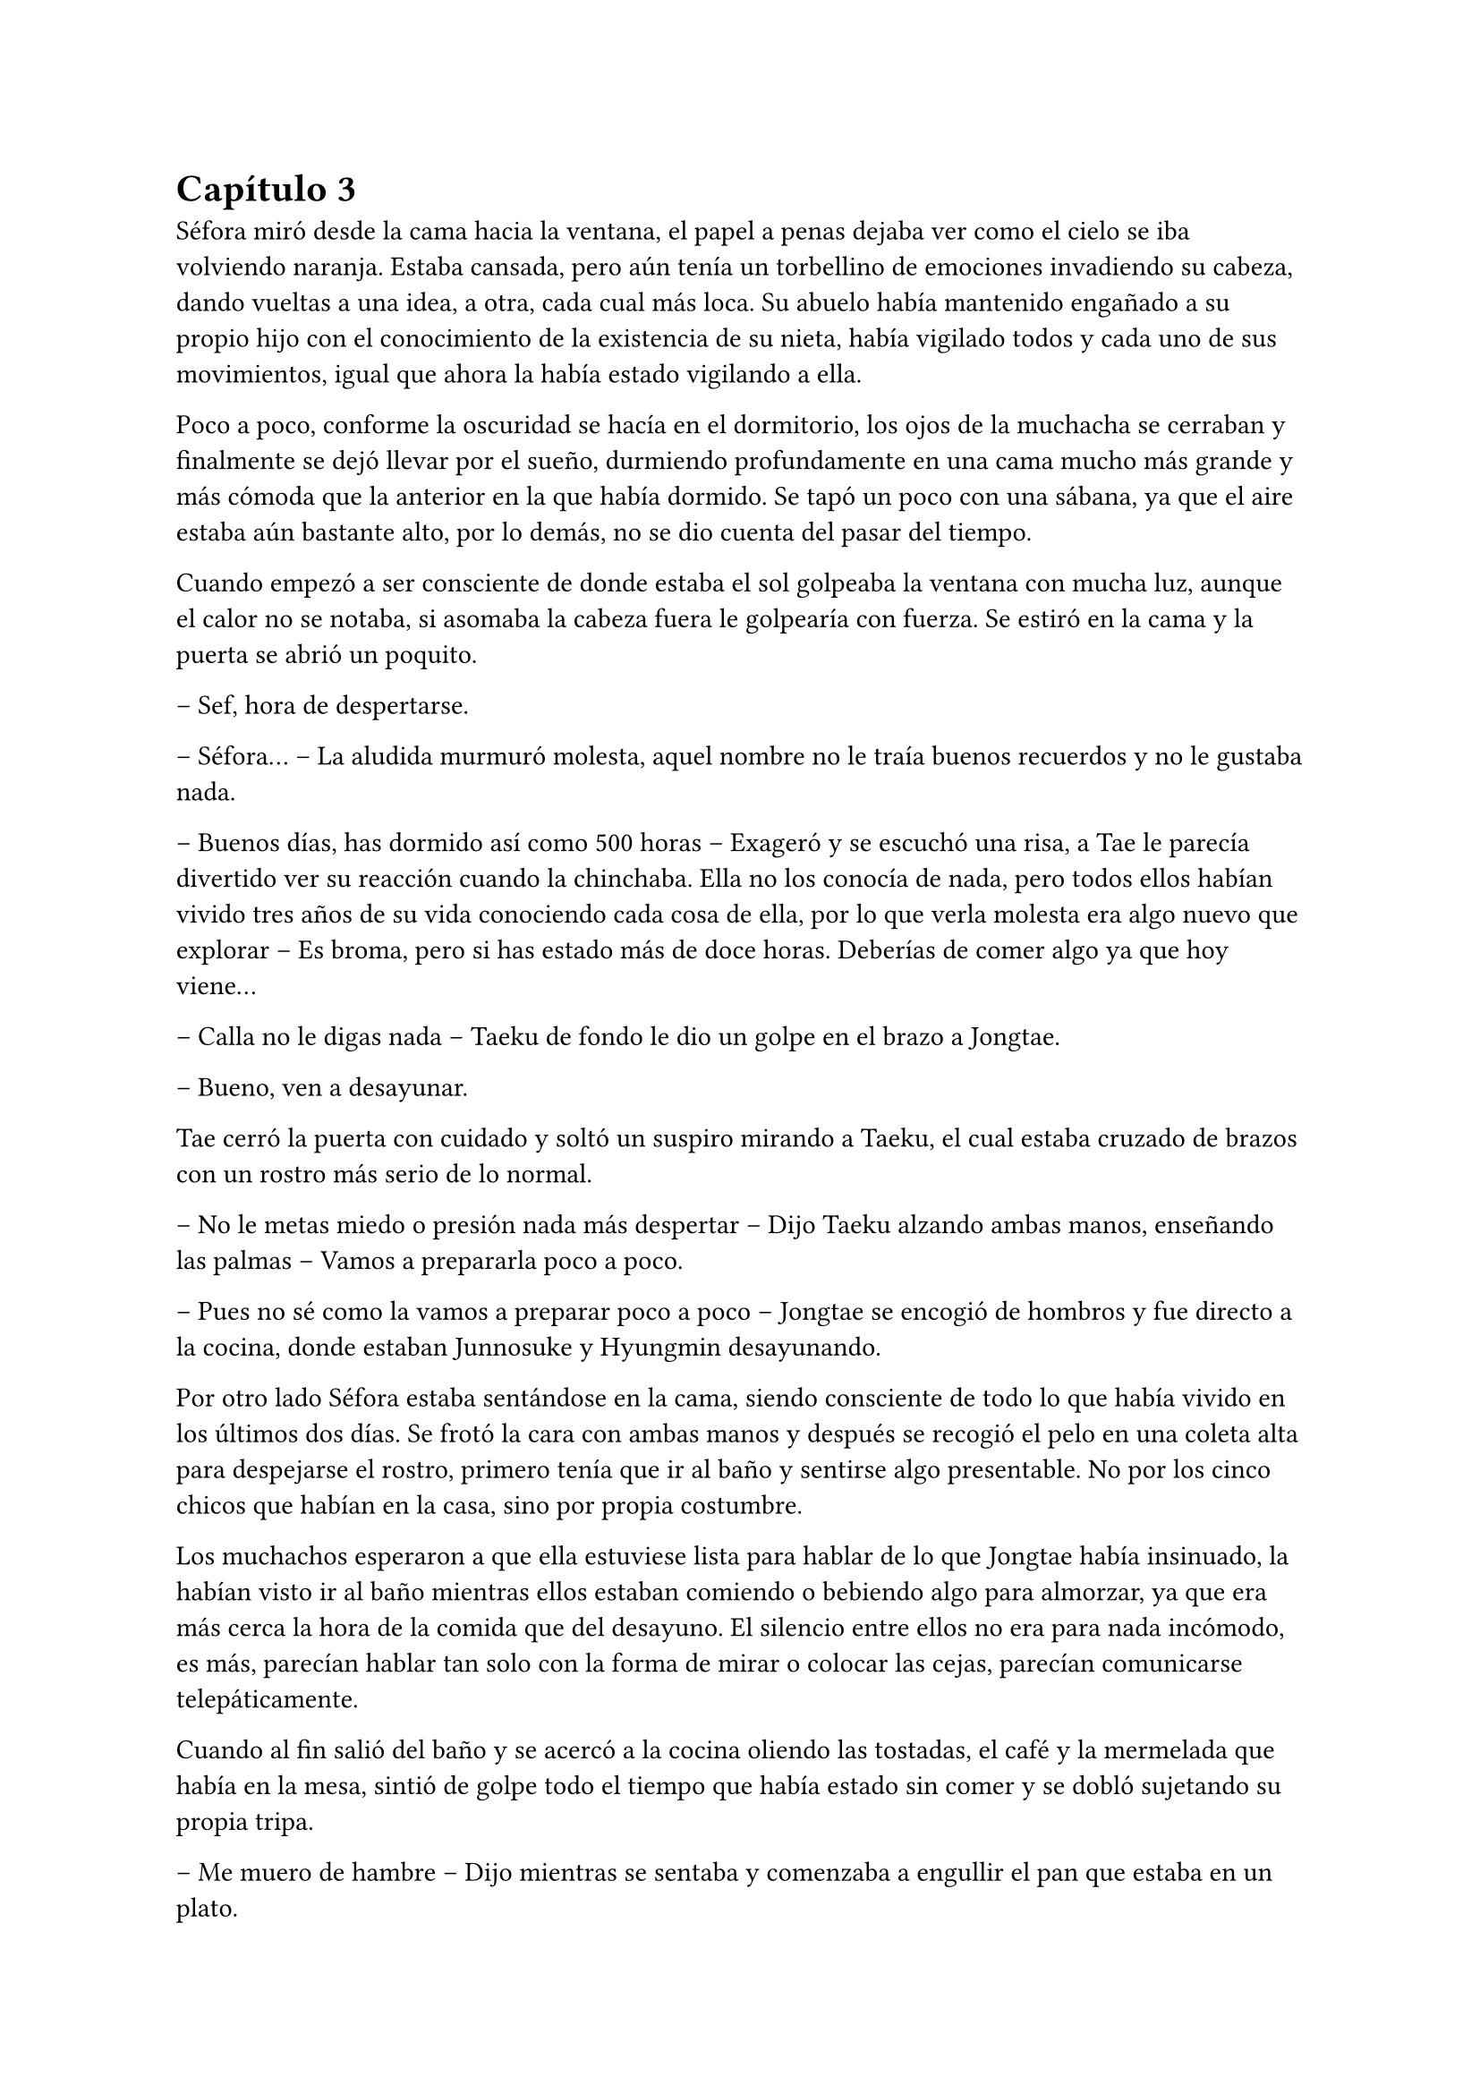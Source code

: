 = Capítulo 3

Séfora miró desde la cama hacia la ventana, el papel a penas dejaba ver como el cielo se iba volviendo naranja. Estaba cansada, pero aún tenía un torbellino de emociones invadiendo su cabeza, dando vueltas a una idea, a otra, cada cual más loca. Su abuelo había mantenido engañado a su propio hijo con el conocimiento de la existencia de su nieta, había vigilado todos y cada uno de sus movimientos, igual que ahora la había estado vigilando a ella.

Poco a poco, conforme la oscuridad se hacía en el dormitorio, los ojos de la muchacha se cerraban y finalmente se dejó llevar por el sueño, durmiendo profundamente en una cama mucho más grande y más cómoda que la anterior en la que había dormido. Se tapó un poco con una sábana, ya que el aire estaba aún bastante alto, por lo demás, no se dio cuenta del pasar del tiempo.

Cuando empezó a ser consciente de donde estaba el sol golpeaba la ventana con mucha luz, aunque el calor no se notaba, si asomaba la cabeza fuera le golpearía con fuerza. Se estiró en la cama y la puerta se abrió un poquito.

-- Sef, hora de despertarse.

-- Séfora… -- La aludida murmuró molesta, aquel nombre no le traía buenos recuerdos y no le gustaba nada.

-- Buenos días, has dormido así como 500 horas -- Exageró y se escuchó una risa, a Tae le parecía divertido ver su reacción cuando la chinchaba. Ella no los conocía de nada, pero todos ellos habían vivido tres años de su vida conociendo cada cosa de ella, por lo que verla molesta era algo nuevo que explorar -- Es broma, pero si has estado más de doce horas. Deberías de comer algo ya que hoy viene...

-- Calla no le digas nada -- Taeku de fondo le dio un golpe en el brazo a Jongtae.

-- Bueno, ven a desayunar.

Tae cerró la puerta con cuidado y soltó un suspiro mirando a Taeku, el cual estaba cruzado de brazos con un rostro más serio de lo normal.

-- No le metas miedo o presión nada más despertar -- Dijo Taeku alzando ambas manos, enseñando las palmas -- Vamos a prepararla poco a poco.

-- Pues no sé como la vamos a preparar poco a poco -- Jongtae se encogió de hombros y fue directo a la cocina, donde estaban Junnosuke y Hyungmin desayunando.

Por otro lado Séfora estaba sentándose en la cama, siendo consciente de todo lo que había vivido en los últimos dos días. Se frotó la cara con ambas manos y después se recogió el pelo en una coleta alta para despejarse el rostro, primero tenía que ir al baño y sentirse algo presentable. No por los cinco chicos que habían en la casa, sino por propia costumbre.

Los muchachos esperaron a que ella estuviese lista para hablar de lo que Jongtae había insinuado, la habían visto ir al baño mientras ellos estaban comiendo o bebiendo algo para almorzar, ya que era más cerca la hora de la comida que del desayuno. El silencio entre ellos no era para nada incómodo, es más, parecían hablar tan solo con la forma de mirar o colocar las cejas, parecían comunicarse telepáticamente.

Cuando al fin salió del baño y se acercó a la cocina oliendo las tostadas, el café y la mermelada que había en la mesa, sintió de golpe todo el tiempo que había estado sin comer y se dobló sujetando su propia tripa.

-- Me muero de hambre -- Dijo mientras se sentaba y comenzaba a engullir el pan que estaba en un plato.

-- Veo que te has levantado con más apetito -- Dijo Yonghwa con una sonrisa, estaba de pie al lado de la puerta de la cocina, apoyado con tranquilidad -- Me alegro, hoy necesitas fuerzas.

-- ¿Qué ocurre hoy? -- Preguntó ella con la boca algo llena, bajando el pan tostado con una taza de café que tenía en frente.

-- A ver -- Taeku tosió un poco para captar su atención -- Viene Ten Shio. Era la mano derecha de tu abuelo. Quiere conocerte.

Casi se atragantó cuando escuchó quién era la persona que iba a venir ese día. Se dio un par de golpes en el pecho y los miró con mucho pánico. Taeku se sentó a su lado en una silla y con mucha paciencia suspiró.

-- Ten Shio se muestra dudoso a cerca de tu procedencia, que estés preparada, que aprendas sobre el asunto -- La última palabra la entrecomilló con los dedos de ambas manos.

-- Claro que no sé nada de este asunto -- Dijo casi sobresaltada, pero no dejaba de comer -- Si yo hace básicamente dos días me acosté enterándome que mi padre se llama Ryu y soy medio japonesa, qué narices voy a saber yo de ser dueña de un centro comercial, el manejo y el cuidado de las tiendas.

-- Joder Taeku, qué metáfora más buena -- Dijo Junnosuke desde su sitio en la silla frente allos, al otro lado de la mesa.

-- Lo sé -- Taeku sonrió con orgullo.

-- Si por mi fuera, se lo dejaba todo a ese tal Ten no-sequé… -- Séfora dejó el plato y la taza vacía en el fregador y apoyó ambas manos en el poyete, soltando un suspiro a la vez que giraba el cuerpo para enfrentarse a ellos.

-- ¡No! -- Dijeron los cinco a la vez y ella se sobresaltó porque alzaron la voz. Tae habló -- No, no le insinúes eso, primero escúchale, pero no digas nada.

Séfora no entendía el por qué no podía encargarse ese señor de todo lo que tenía su abuelo, pero Taeku y los demás tenían una pequeña sospecha sobre el trabajo que Ten Shio estaba haciendo con los papeleos del testamento y no querían ni insinuar que Ten Shio se lo quedara todo.

-- Pero es que… no sé nada -- La chica se abrazó el cuerpo para protegerse de todo lo que parecían decir las miradas de los chicos.

-- Por eso no te preocupes, nosotros vamos a enseñarte absolutamente todo -- Dijo Yonghwa con mucha calma -- Te vamos a enseñar el idioma y el manejo del centro comercial. Pero no cedas nada a nadie sin saber lo que tienes en las manos. Ni siquiera a nosotros ¿vale?

Ella solo quería quitarse de encima el muerto que le había caído encima con la noticia y ellos parecían solo que ella cargara con todo el problema, ¿no querían protegerla? Se sentía confusa, pero eran las únicas personas que en ese momento podía tener de su lado e intentaba confiar en ellos.

Taeku salió de la cocina para ir directo a una habitación donde tenía su despacho, o al menos una mesa llena de papeles con una silla, todo improvisado porque no sabían que iban a ir a ese piso tan pronto. Agarró unos papeles y los ojeó, vió que estaban en español y volvió de nuevo a la cocina.

-- Esto es como un pre acuerdo para que lo leas -- Estiró la mano para que ella pudiera agarrar el papel. Lo ojeó -- No es que diga mucho, pero si que pide confidencialidad. No hables de esto con nadie.

-- No tengo a nadie tampoco -- Dijo en un hilo de voz pensando en sus abuelos en Madrid mientras miraba el papel -- ¿Estan... muertos?

-- Ve a ponerte algo más decente, hay ropa en el armario, no sé si será tu taya, pero la compramos a ojo -- Señaló con la cabeza la habitación de la chica.

Entró al dormitorio recelosa por la ropa que encontraría en el armario. Debía admitir que a penas había cogido ropa de su casa cuando salió tan abruptamente, así que agradecía que ellos hubiesen pensado en todo. Aunque no agradecía el estilo de ropa que había, ya que eran camisas blancas y pantalones de vestir negros. Resopló y se probó la ropa, que le estaba algo grande, pero podría disimularlo un poco con algunos arreglos. Mientras se abotonaba la camisa y se miraba en el espejo lo horrible que estaba escuchó voces que venían del salón, de más personas que los cinco muchachos. Respiró hondo antes de salir y se permitió pensar que saldría a servir las bebidas ya que parecía una camarera.

Iba cohibida, no sabía con quién se iba a presentar ni qué tipo de personas eran, si quiera sabía si aquel hombre conocía su idioma, porque ella tenía claro que a parte del español no hablaba nada más que por teléfono. Y ya ni eso.

Se había dejado el pelo en una coleta y se plantó detrás de los cinco muchachos que hablaban calmados en japonés con las tres personas que habían llegado. El que estaba en medio era un señor bastante mayor, algo bajo y delgado, con el pelo casi blanco pero con ropa impecable. A su derecha había un chico rubio que llevaba una venda cubriendo su nariz y al otro lado una chica que parecía tener la misma edad que Séfora pero que había pasado por unas cuantas catástrofes para llegar allí con cara de amargada. Parecían no haberse percatado de su presencia hasta que el hombre mayor habló en un español algo torpe.

-- Oh, es la viva imagen de su padre -- El hombre mayor se acercó a ella pasando entre los chicos y agarró su mano -- Soy Ten Shio, era el mejor amigo de tu abuelo, quien siempre estaba a su lado. Mucho gusto Séfora, me alegra poder conocerte al fin.

-- Lo… mismo digo -- Casi murmuró inclinada hacia atrás, le apestaba el aliento a tabaco mezclado con menta y para ella era bastante desagradable. Aunque para ella hacía tan solo una hora que sabía de su existencia, quería ser cordial.

-- Sé que hasta ayer no sabías nada de nosotros, ha sido todo repentino -- Ignorando a los chicos que estaban de pie al rededor de Séfora, la llevó hasta el sofá e indicó que se sentara, él hizo lo mismo a su lado -- Siento que te hayas tenido que enterar de todo esto en estas circunstancias y lamento tu pérdida.

-- Gracias -- Asintió con la cabeza agradecida, ¿Lo decía por su amigo o por sus abuelos maternos?

-- Supongo que los muchachos te lo han contado todo -- Hizo como si solo estuviesen él y ella en el piso, la miraba con una sonrisa que podría interpretarse como falsa o forzada, parecía que solo tenía un interés fijo para hablar con ella -- ¿No? 

-- Creo que si -- Dijo aparentando firmeza, mirando de reojo a Taeku que asintió con la cabeza de forma disimulada, no sabía qué era todo, pero aún asi lo dijo.

-- Bien, bien -- El hombre sonrió algo más relajado a su respuesta -- Son muy buenos chicos, Ryu sabia escoger muy bien a las personas, lástima que su hijo… -- Soltó un leve suspiro y negó con la cabeza -- No importa, ahora tú estás aquí y eres la heredera. La única heredera.

Ten Shio habló sin tapujos. Con el poco español que sabía y con la ayuda de Taeku le explicó que su abuelo, en paz descansase, era dueño de una empresa mundialmente conocida con sedes en varios países asiáticos y américa del sur, queriendo expandirse por todo el mundo, yendo con paso firme y cuidadoso. Séfora tenía la cabeza en otro mundo mientras aquel hombre explicaba escogiendo sus palabras muy bien que de ella dependía el orden de la organización en todos los países asiáticos, que debía cuidar que todo siguiera su orden.

Ella en su cabeza pensaba en la foto que había visto de sus padres y la analizaba mentalmente. Fue entonces cuando se dio cuenta que detrás de las piernas de su padre habían unas manitas de un niño o una niña algo más mayor de lo que era ella, pero estaba escondido, había que fijarse bien. Y entonces comprendió que era posible que no fuese la única heredera que existia. Pero si ellos no sabían nada de aquella personita mejor no decir nada. Investigaría por su cuenta.

Ten Shio seguía con su monólogo, haciendo preguntas fáciles de responder para ella, que estaba algo ausente pero miraba concentrada a aquel hombre. Cuando terminó de hablar se puso en pie y entonces ella reaccionó.

-- Confío en que ellos te van a preparar -- Dijo con media sonrisa, señalando a los cinco chicos que estaban parados en posición recta, mirando a Séfora, ella sintió un escalofrío por su cuerpo -- En un año volveremos a hablar. Todo lo que te pertenece está en buenas manos y te estará esperando.

Inclinó la cabeza hacia la chica en una muy ligera y poco respetuosa reverencia y se giró hacia las dos personas que les acompañaba. Habló en japonés y luego se despidió de los presentes del piso, marchandose por el ascensor y desapareciendo de la vista de los seis.

-- ¿Un año? -- Séfora los miró ojiplática.

-- Claro -- Tae asintió -- Es que no sabes japonés…

Para los chicos era bastante obvio que antes de ir o de hacer cualquier cosa, Séfora tenía que aprender principalmente el japonés y después alguno que otro adicional. Para ella era estar un año encerrada sin poder obtener las respuestas que quería.

Se desplomó sentada en el sofá y echó la cabeza hacia atrás para mirar el techo, los chicos se pusieron a hacer sus cosas, cada uno a un lugar distinto, menos Jongtae, que se sentó al lado de Séfora.

-- ¿Me voy a quedar aquí encerrada un año aprendiendo japonés? -- Séfora giró la cara para mirar a Tae, que asintió levemente con la cabeza.

-- No estás encerrada -- Corrigió después -- Podrás salir y entrar del edificio, esto se convertirá en tu hogar, nuestro hogar durante estos meses. Nosotros estamos encerrados contigo. Es decir -- Intentó arreglarlo al ver la cara extrañada de la muchacha -- No eres la única encerrada.

Séfora los miró a todos desolada, tenía un nudo en el estómago al pensar en todo lo que estaba pasando y se llevó las manos al rededor de su cuerpo para abrazarse a sí misma, soltando un sonoro suspiro.

-- Oye, sé que esto no lo quieres escuchar ahora, pero necesitas saberlo -- Taeku llevaba el móvil en la mano y se lo enseñó a la chica -- Han encontrado a tus abuelos muertos en su piso y no hay rastro de ti.

-- ¿Qué? -- Agarró el teléfono con ambas manos y leyó la noticia varias veces. Estaba impactada -- Los han matado... por mi culpa.

-- No ha sido culpa tuya -- Yonghwa se acercó a ella y colocó su mano sobre su hombro.

La noticia hablaba de un allanamiento y robo, donde los abuelos habían sido victimas de aquel brutal ataque. Se había escondido la identidad de la joven desaparecida y lo que parecía una noticia digna de los medios de comunicación, fue tapada por mucha tierra para que no se hablara nada de lo que había ocurrido. Séfora admitió que el grupo de su familia tenía mucho poder en todo el mundo.

Taeku sabía que había sido muy duro al enseñarle esa noticia en un momento como este, pero tarde o temprano acabaría sabiendolo, así que lo mejor era poder decírselo él mismo para poder controlar cómo reaccionaba ella ante ese impactante suceso. Séfora se había sentado en el sofá y se tapaba la cara con ambas manos mientras parecía que lloraba, pero ninguna lágrima se podía ver por su rostro.

-- No quiero sonar muy duro con esto -- Dijo Taeku acercándose a ella -- Pero no podemos perder más tiempo. Siento mucho lo de tus abuelos.

-- No sé como sentirme -- Se destapó la cara y se dejó ver triste, pero sin lágrimas en los ojos -- Nunca me sentí querida por ellos, pero también me lo han dado todo.

-- Entiendo ese sentimiento muy bien -- Taeku se sentó a su lado y soltó un profundo suspiro bajando la cabeza -- Es muy duro, pero creeme que vas a salir de ahí. A partir de ahora nos tienes a nosotros. Seremos tu nueva familia.

-- Cierto -- Yonghwa sonrió y los otros tres chicos asintieron -- Vamos a ser tu familia, en lo bueno y en lo malo.

Séfora asintió y se encogió un poco en el sofá. Había perdido muchas cosas en tan poco tiempo, pero estaba empezando a ganar otras cosas que jamás hubiera imaginado tener. Ahora podría saber qué era tener hermanos que se preocupaban por ella en cada cosa que hacía. Aunque tenía que admitir que le iba a costar abrirse del todo a ellos, le daba algo de miedo ver todo lo que ellos sabían de ella y lo poco que ella sabía de los cinco muchachos.

Se podría decir que un año pasó fácil y rápido, pero para Séfora fue el año más duro y difícil que había vivido en sus 18 años de vida. 

Los tres primeros meses fueron de clases intensivas de japonés. Desde el amanecer hasta el anochecer, Yonghwa se dedicó a enseñarle desde lo más básico hasta cómo interpretar documentos oficiales como testamentos o contratos. El chico no tenía mucha paciencia cuando ella se equivocaba, así que Séfora descubrió una faceta de él que no quería experimentar en su pellejo. Cuando él se frustraba acababa golpeando un saco de boxeo con fuerza, y lo hacía muy amenudo.

Para la defensa personal de la chica Taeku fue el indicado, le explicó lo más básico para sobrevivir en un mundo como el que estaba a punto de conocer. Tenía que defenderse desde lo más básico hasta lo más complejo, que era ser atacada por alguien que llevaba un cuchillo o peor aun, una pistola. A pesar que ella contaba con cinco guardaespaldas que no la iban a dejar sola costase lo que costase, ella tenía que ser autosuficiente en ese aspecto. Ellos lo habían aprendido desde pequeños y era algo básico en su vida. Para la sorpresa de Séfora, Taeku fue paciente y en ningún momento perdió los nervios cuando a ella no se le quedaba en la cabeza los movimientos que él le iba explicando y enseñando con Junnosuke como conejillo de indias.

Cuando Yonghwa estaba de mal humor para enseñarle japones, era Junnosuke quien tomaba el relevo y se dedicaba con mucha más paciencia a enseñarle. Era el más cercano a su edad y a veces se dedicaban a hacer juegos infantiles de aprendizaje que, aunque sonaran tontos para los otros, fueron vitales para que ella comprendiera muchas más cosas sobre el uso de los kanjis japoneses.

Jongtae decidió que cuando aprendió bien el japonés le enseñaría el coreano, no por decisión propia, sino que cada día ella iba tras él para que le enseñara.

-- Quiero aprender coreano también -- Dijo un día mientras los cinco hablaban en ese idioma. Todos rieron -- ¿Qué? No es imposible.

-- No lo es -- Dijo Yonghwa -- Pero eres algo lenta aprendiendo y no tenemos tiempo.

-- No seas duro -- Jongtae alzó la mano hacia él y negó -- Yo puedo enseñarle en los ratos libres, es mucho más fácil.

Y cumplió con su palabra, cuando había un momento de descanso ella lo aprovechaba para aprender coreano, descubriendo que era mucho más fácil que el japonés o el chino, así que lo practicaba mucho más que cualquier otro, provocando que Yonhgwa se enfadara más de una vez.

De vez en cuando hacían pequeñas salidas por la ciudad para tomar el aire. Paseos por parques, visitar museos o ir al cine o a jugar a los bolos. Aunque esos dos últimos fueron tan solo un par de veces, Séfora atesoró cada momento que ellos hacían algo por ella, se preocupaban por ella o tan solo pensaban en algo que podía hacerle ilusión. Realmente se veían como hermanos mayores.

La única disputa que podían tener es que no le dejaban navegar por internet, tener un móvil o un ordenador. No es que no se fiaran de ella, es que no querían que nadie supiera de ella fuera del pequeño círculo que habían hecho en la ciudad de Barcelona. Aunque sabían de sobra que sus enemigos conocían cosas de ella, no querían que supieran de más si a caso ella se hacía redes sociales, como buena adolescente que era. Aunque sabían que era una adolescente especial, no había crecido como tal ya que no había tenido un círculo de amigos cercanos desde su infancia.

-- ¿De verdad nunca has salido con tus amigos por Madrid? -- Hyungmin estaba sentado a su lado en una cafetería. Nunca salían los seis juntos.

-- No he sido popular como para que me invitaran a salir -- Séfora mantenía su café entre las manos y se encogió de hombros -- He tenido conocidos, hablaba con gente pero nada más.

Séfora estaba cansada de la lástima que a veces despertaba en ellos, así que se esforzó en dar lo mejor de sí misma para aprender todo lo que le estaban enseñando. Poco a poco consiguió ir entendiendo el testamento, ya que cuando supo como leer un periódico le dejaron explorar la gran carpeta que Taeku le enseñó el primer día.

Era una empresa complicada, pero poco a poco iba entendiendo que tenían a muchos grupos de personas bajo su poder, que tenía que hacer cualquier cosa para mantenerles a raya, que tenía que hacer también lo que fuese por mantener el caché que esa empresa tenía. Y sobre todo la tapadera que se habían construido.

Había pasado un año. Julio acababa de empezar de nuevo y no se veía de la misma forma que el año anterior en estas fechas. Séfora había sufrido una evolución obligatoria, había dejado de ser una adolescente (en su mayoría del tiempo), para empezar a ser una mujer que sabía varios idiomas, defensa personal y que además lideraba varios grupos de mafias por todo el continente asiático que respondian a su nombre. O que próximamente responderían a su nombre.

El viaje a Japón ya estaba preparado para finales de ese mismo mes, todo estaba estrictamente dispuesto para que cuando llegara tuviera reuniones para conocer a las personas importantes que su abuelo había dejado al cargo en cada país. Pero ella solo pensaba en que quería despedirse del país que le había visto crecer, así que suplicó y suplicó que la dejaran sola durante solo un día para poder dedicarselo a ella misma. Lo consiguió, pero ese día a solas tenía un requerimiento: no podía salir del edificio.

Subió las escaleras hacia la azotea del edificio. Casi nunca había subido hasta allí ella sola, así que se sintió libre al notar como el aire caliente del verano le daba en el rostro y se apoyó en el muro que la separaba de una caída libre mortal. Se quedó mirando a las personas que iban caminando por la calle con prisa, con unas vidas tranquilas comparada con la que ella estaba a punto de emprender.

Sabía de sobra que el día que cumplió los dieciocho había dejado de ser libre y de pensar por sí misma, pero también fue consciente que había ganado una nueva familia que la protegería con su propia vida si fuese necesario. Después de un buen rato se giró para entrar al piso y se encontró cara a cara con un hombre que jamás había visto.

La postura tranquila y la mirada fria de aquella persona hizo que se pusiese en guardia con una pose defensiva que Taeku le había enseñado. 

Sin embargo él no se movió al ver su reacción. Tenía las manos en los bolsillos de su pantalón vaquero negro y ajustado, dejando ver lo delgado que estaba. Llevaba una camiseta ajustada del mismo color que el pantalón, dejando al aire sus brazos los cuales estaban completamente tatuados. Del cuello colgaba una cadena de plata bastante gorda y pesada, tenía un colmillo como colgante. 

Ambos se miraron a los ojos y ella sintió un escalofrío por todo el cuerpo. Podía ver que era peligroso solo por como la estaba observando, como si la conociera desde hacía mucho tiempo. Tenía el pelo oscuro y largo, le cubría parte del rostro y las orejas, le caía por la parte de atrás del cuello. Séfora sentía que había visto a ese chico en algún lugar, al menos le recordaba a alguien.

-- Hola -- Dijo en un tono monótono.

A pesar que parecía que no quería estar allí, su timbre de voz era dulce y a la vez peligroso. Séfora dio un paso hacia atrás algo intimidada.

-- No tengas miedo -- Dio un paso hacia ella encogiendo los hombros. Era muy alto -- No voy a hacerte daño.

-- ¿Quién eres? -- Preguntó aún a la defensiva.

-- Mi nombre es Keiken -- Sacó una mano del bolsillo y se la llevó al pecho, inclinándose levemente. Llevaba las uñas pintadas de negro y unos cuantos anillos grandes de plata -- Y tú eres Séfora.

Séfora analizó la situación: ese hombre estaba bloqueando la unica salida que tenía cómoda, la alternativa era dejarse caer por los diez pisos que le separaban del suelo. Por mucho que hubiese aprendido bien a defenderse no sabía si podría esquivarle con facilidad y lo rápido que pudiese ser para atacarla.

Keiken se percató de lo que ella quería hacer ya que se giró un poco para mirar la puerta que tenía a su espalda. Negó con la cabeza mientras se encogía de hombros y se hizo a un lado para que ella viera que en realidad no quería hacerle daño, dejando espacio entre Séfora y la puerta de salida.

-- No voy a tardar mucho, estarán al caer -- Se giró de nuevo hacia ella y esta vez dio largas zancadas hasta estar a un metro suyo. Olía bastante bien a un perfume dulce mezclado con un ligero toque a alcohol -- Solo quería ponerte cara, es todo.

-- ¿De dónde sales? -- Ella dio un paso hacia atrás, no quería estar cerca de él. Todo su cuerpo se tensó como si él fuese una amenaza y pudiese acabar con su vida en un chasquido.

-- De todos lados, de allí de aquí -- Keiken movió la mano en círculos junto al propio rostro -- Me alegra ver que hablas y entiendes con fluidez el japonés, eso me da puntos a tu favor -- Bajó la mano de nuevo hacia su bolsillo y no la volvió a sacar -- Puedes decirles a esos cinco idiotas que nos hemos conocido. Mataría por ver su reacción.

Séfora se pudo fijar en una ladina y siniestra sonrisa que se asomó por sus labios cuando dijo aquello último, pero rápidamente la disimuló lamiendose la boca.

-- Nos volveremos a ver pronto, espero que no sea aquí sino en casa -- Hizo una leve inclinación de cabeza y se giró hacia la puerta del edificio para salir de allí.

Aquella aura amenazante dejó a la chica bloqueada, mirando como desaparecía tras la puerta que daba a las escaleras de emergencia del edificio. Por otro lado escuchó voces conocidas en la entrada del piso, así que se giró para asomarse y ver como los cinco chicos acababan de llegar.

Rápida fue a las escaleras para bajar al apartamento antes de que ellos subiesen por el ascensor, ya que no le dejaban subir a solas a la terraza. Y puede que ya entendiera el motivo por el cual ellos eran así con ella. Respiró profundamente para tomar aire cuando la puerta del ascensor se abrió y ellos entraron.

-- ¿Qué ha pasado? -- Taeku fue el primero en dar un paso hacia ellla al percatarse que tenía gesto de susto y estaba algo sofocada.

-- ¿Quién es Keiken?

Séfora los miró preguntando aquello sin saber la bomba que iba a soltar y el terremoto que iba a provocar en aquel piso. Cada uno de ellos se fue a una punta de la casa mientras hablaban entre si, Taeku daba órdenes de vigilar las ventanas, todas las salidas.

-- ¿Estás bien, te ha tocado, te ha hecho algo, te ha dicho algo? -- Yonghwa se abalanzó hacia la muchacha, mirando que no estuviese herida por ningún lado.

-- Estoy bien -- Dijo mientras intentaba soltarse del agarre del chico, viendo como Taeku se marchaba por las escaleras hacia la entrada principal del edificio -- ¿Quién es Keiken?

-- A ver -- Tae se aclaró la garganta y miró a Hyungmin un momento, que fue hacia Junnosuke y agarró su brazo con firmeza. Séfora no se había percatado que cada vez estaba más enfadado. Y entonces comprendió por qué le sonaba tanto la cara de ese desconocido -- Es una historia bastante larga pero sencilla.

-- Te escucho -- Séfora se giró hacia Tae, viendo de reojo como Hyungmin sentó a Junnosuke en el sofá y hablaba rápido en voz baja con él para intentar calmarle.

-- Es mi hermano mayor -- Dijo de pronto Junnosuke -- Es un hijo de la grandísima…

-- Si, si, si -- Yonghwa lo cortó -- Palabrota, palabrota y más palabrotas.

-- Pero es lo que es -- Hyungmin resopló asintiendo al lado de un cansado Junnosuke -- Tranquilo Jun, ya hablo yo -- Dio unas palmadas en su pierna con calma y miró a Séfora -- Todos crecimos juntos bajo el yugo de tu abuelo, con nuestras familias sirviéndolo como buenamente podían, sabían, ya sabes -- Ella asintió cuando movió la mano sin saber cómo explicarse bien -- El problema es que el padre de Jun y Keiken no estaba bien de la cabeza y… se llevó a Keiken cuando cumplió los 12 a saber dónde y jamás lo volvimos a ver. Al tiempo supimos que ese hombre era del grupo que no querían a tu abuelo en esta vida, así que bueno… fue un golpe bastante duro para todos ver que Keiken había cambiado tantísimo y para mal.

-- Se volvió un maldito sádico, un asesino y una persona que no es mi hermano -- Dijo Junnosuke alzando la cabeza al techo y apretó los labios en una fina línea -- ¿No te ha hecho nada?

-- No… -- Séfora se sentó en el sofá frente a los chicos, asimilando la historia que le habían contado -- La verdad es que solo se ha presentado.

-- Si ha entrado aquí burlando la seguridad debería de haber estado vigilando el edificio mucho tiempo -- Dijo Tae moviéndose por el apartamento.

-- Le he visto en la terraza -- Sabía que esa confesión le traería problemas, pero ellos tenían que saberlo.

-- Ah, genial, justo lo que te dijimos, que podías subir tú sola ahí arriba -- Tae resopló con ironía y alzó las manos al cielo.

Para Séfora, ese tal Keiken no era menos amenazante de lo que parecían sus acompañantes en ese momento, así que aún no era del todo consciente del peligro que había tenido al estar presente a Keiken.

-- No me ha pasado nada -- Dijo ella finalmente abriendo los brazos dejando ver que en verdad estaba sin tocar.

-- No, claro que no, no ha pasado nada -- Tae negó y vio como Taeku entraba al apartamento negando con la cabeza -- ¿Cómo ha entrado?

-- No lo sé -- Apretó los puños -- Por un instante las cámaras se apagaron, duró unos cinco minutos y luego funcionó con normalidad. Keiken no aparece en ninguna grabación.

-- ¿Cómo ha podido aparecer y desaparecer sin mas? -- Dijo Séfora -- Sé que he hablado con él, no era un fantasma.

-- No lo es, pero puede actuar como tal -- Junnosuke le miró con seriedad -- Él es realmente muy peligroso.

El hecho de que Keiken hubiese aparecido en ese momento fue bastante duro para todos. Es como si hubiese estado vigilando cada movimiento que hiciesen durante todo ese año para esperar un momento de debilidad y colarse en la casaa, como ese día, en el que Séfora estaba completamente sola. Y aún daban gracias que simplemente se hubiese presentado.

-- Solo para que lo sepas -- Taeku se puso muy serio frente a ella -- Él es el responsable de la muerte de tus abuelos en Madrid, seguro que es el responsable de la muerte de tu abuelo en Japón. No pienses que no es nadie peligroso.

-- No lo pienso -- Dijo ella algo asustada por esa explicación, comprendiendo entonces el por qué todos se habían alarmado de aquella manera.

Había llegado el 26 de Julio, la casa estaba llena de maletas pequeñas ya que se marchaban en un vuelo bastante largo y pesado a Japón. Iba a comenzar una nueva vida y aún no se sentía del todo mentalizada en dejar su tierra. Séfora se encerró en su habitación una última vez y encendió una vela frente a una foto de sus abuelos, los que ella había conocido.

-- Sé que no fui lo que vosotros esperabais de mi madre -- Comenzó a decir, en voz baja -- Que crecí siendo un constante recordatorio de lo que perdisteis y cómo ocurrió. Pero sé también que me quisisteis a vuestra manera, que me disteis de todo porque realmente no me faltó nada básico para ser una niña feliz. Sí, podría haber sido más feliz, como los niños que iban al parque con sus abuelos cada tarde, jugaban con sus familiares o simplemente tenían muchos amigos. Pero a mi manera fui feliz. Así que allí donde estéis, lo siento. Siento que por mi culpa vuestra vida haya sido… arrebatada de esta manera tan abrupta. Yo no creo en lo divino, pero sé que vosotros creíais, así que… descansad en paz.

Se inclinó hacia delante y después de un momento de silencio apagó la vela de un soplido, mirando la foto. Se puso en pie, guardó la foto de nuevo en su monedero donde a penas tenía unos recuerdos de su vida pasada que escondía de los chicos y se lo echó en la mochila que llevaba en la espalda. Salió de la habitación y lo miró todo a su alrededor, estaba lista para afrontar el día de la mejor manera posible.